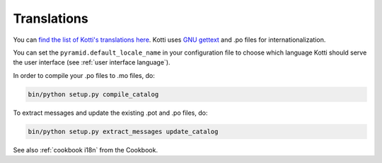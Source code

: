 .. _translations:

Translations
============

You can `find the list of Kotti's translations here`_.  Kotti uses
`GNU gettext`_ and .po files for internationalization.

You can set the ``pyramid.default_locale_name`` in your configuration
file to choose which language Kotti should serve the user interface
(see :ref:`user interface language`).

In order to compile your .po files to .mo files, do:

.. code-block:: bash

  bin/python setup.py compile_catalog

To extract messages and update the existing .pot and .po files, do:

.. code-block:: bash

  bin/python setup.py extract_messages update_catalog

See also :ref:`cookbook i18n` from the Cookbook.

.. _find the list of Kotti's translations here: https://github.com/Pylons/Kotti/tree/master/kotti/locale
.. _GNU gettext: http://www.gnu.org/software/gettext/
